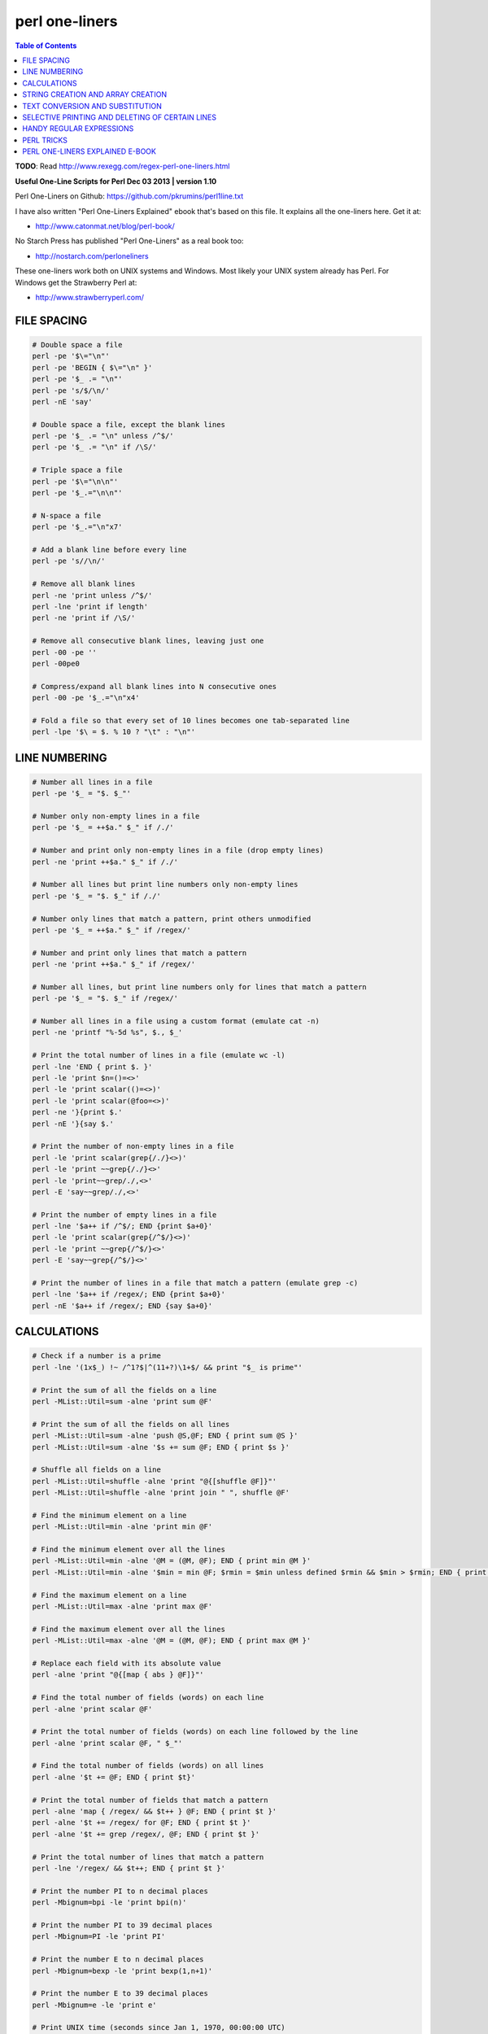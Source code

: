 perl one-liners
"""""""""""""""

.. contents:: **Table of Contents**
    :depth: 2




**TODO**: Read http://www.rexegg.com/regex-perl-one-liners.html

**Useful One-Line Scripts for Perl         Dec 03 2013 | version 1.10**

Perl One-Liners on Github: https://github.com/pkrumins/perl1line.txt

I have also written "Perl One-Liners Explained" ebook that's based on
this file. It explains all the one-liners here. Get it at:

- http://www.catonmat.net/blog/perl-book/

No Starch Press has published "Perl One-Liners" as a real book too:

- http://nostarch.com/perloneliners

These one-liners work both on UNIX systems and Windows. Most likely your
UNIX system already has Perl. For Windows get the Strawberry Perl at:

- http://www.strawberryperl.com/




FILE SPACING
------------
    

.. code-block:: perl

    # Double space a file
    perl -pe '$\="\n"'
    perl -pe 'BEGIN { $\="\n" }'
    perl -pe '$_ .= "\n"'
    perl -pe 's/$/\n/'
    perl -nE 'say'

    # Double space a file, except the blank lines
    perl -pe '$_ .= "\n" unless /^$/'
    perl -pe '$_ .= "\n" if /\S/'

    # Triple space a file
    perl -pe '$\="\n\n"'
    perl -pe '$_.="\n\n"'

    # N-space a file
    perl -pe '$_.="\n"x7'

    # Add a blank line before every line
    perl -pe 's//\n/'

    # Remove all blank lines
    perl -ne 'print unless /^$/'
    perl -lne 'print if length'
    perl -ne 'print if /\S/'

    # Remove all consecutive blank lines, leaving just one
    perl -00 -pe ''
    perl -00pe0

    # Compress/expand all blank lines into N consecutive ones
    perl -00 -pe '$_.="\n"x4'

    # Fold a file so that every set of 10 lines becomes one tab-separated line
    perl -lpe '$\ = $. % 10 ? "\t" : "\n"'


LINE NUMBERING
------------

.. code-block:: perl

    # Number all lines in a file
    perl -pe '$_ = "$. $_"'

    # Number only non-empty lines in a file
    perl -pe '$_ = ++$a." $_" if /./'

    # Number and print only non-empty lines in a file (drop empty lines)
    perl -ne 'print ++$a." $_" if /./'

    # Number all lines but print line numbers only non-empty lines
    perl -pe '$_ = "$. $_" if /./'

    # Number only lines that match a pattern, print others unmodified
    perl -pe '$_ = ++$a." $_" if /regex/'

    # Number and print only lines that match a pattern
    perl -ne 'print ++$a." $_" if /regex/'

    # Number all lines, but print line numbers only for lines that match a pattern
    perl -pe '$_ = "$. $_" if /regex/'

    # Number all lines in a file using a custom format (emulate cat -n)
    perl -ne 'printf "%-5d %s", $., $_'

    # Print the total number of lines in a file (emulate wc -l)
    perl -lne 'END { print $. }'
    perl -le 'print $n=()=<>'
    perl -le 'print scalar(()=<>)'
    perl -le 'print scalar(@foo=<>)'
    perl -ne '}{print $.'
    perl -nE '}{say $.'

    # Print the number of non-empty lines in a file
    perl -le 'print scalar(grep{/./}<>)'
    perl -le 'print ~~grep{/./}<>'
    perl -le 'print~~grep/./,<>'
    perl -E 'say~~grep/./,<>'

    # Print the number of empty lines in a file
    perl -lne '$a++ if /^$/; END {print $a+0}'
    perl -le 'print scalar(grep{/^$/}<>)'
    perl -le 'print ~~grep{/^$/}<>'
    perl -E 'say~~grep{/^$/}<>'

    # Print the number of lines in a file that match a pattern (emulate grep -c)
    perl -lne '$a++ if /regex/; END {print $a+0}'
    perl -nE '$a++ if /regex/; END {say $a+0}'


CALCULATIONS
------------
.. code-block:: perl

    # Check if a number is a prime
    perl -lne '(1x$_) !~ /^1?$|^(11+?)\1+$/ && print "$_ is prime"'

    # Print the sum of all the fields on a line
    perl -MList::Util=sum -alne 'print sum @F'

    # Print the sum of all the fields on all lines
    perl -MList::Util=sum -alne 'push @S,@F; END { print sum @S }'
    perl -MList::Util=sum -alne '$s += sum @F; END { print $s }'

    # Shuffle all fields on a line
    perl -MList::Util=shuffle -alne 'print "@{[shuffle @F]}"'
    perl -MList::Util=shuffle -alne 'print join " ", shuffle @F'

    # Find the minimum element on a line
    perl -MList::Util=min -alne 'print min @F'

    # Find the minimum element over all the lines
    perl -MList::Util=min -alne '@M = (@M, @F); END { print min @M }'
    perl -MList::Util=min -alne '$min = min @F; $rmin = $min unless defined $rmin && $min > $rmin; END { print $rmin }'

    # Find the maximum element on a line
    perl -MList::Util=max -alne 'print max @F'

    # Find the maximum element over all the lines
    perl -MList::Util=max -alne '@M = (@M, @F); END { print max @M }'

    # Replace each field with its absolute value
    perl -alne 'print "@{[map { abs } @F]}"'

    # Find the total number of fields (words) on each line
    perl -alne 'print scalar @F'

    # Print the total number of fields (words) on each line followed by the line
    perl -alne 'print scalar @F, " $_"'

    # Find the total number of fields (words) on all lines
    perl -alne '$t += @F; END { print $t}'

    # Print the total number of fields that match a pattern
    perl -alne 'map { /regex/ && $t++ } @F; END { print $t }'
    perl -alne '$t += /regex/ for @F; END { print $t }'
    perl -alne '$t += grep /regex/, @F; END { print $t }'

    # Print the total number of lines that match a pattern
    perl -lne '/regex/ && $t++; END { print $t }'

    # Print the number PI to n decimal places
    perl -Mbignum=bpi -le 'print bpi(n)'

    # Print the number PI to 39 decimal places
    perl -Mbignum=PI -le 'print PI'

    # Print the number E to n decimal places
    perl -Mbignum=bexp -le 'print bexp(1,n+1)'

    # Print the number E to 39 decimal places
    perl -Mbignum=e -le 'print e'

    # Print UNIX time (seconds since Jan 1, 1970, 00:00:00 UTC)
    perl -le 'print time'

    # Print GMT (Greenwich Mean Time) and local computer time
    perl -le 'print scalar gmtime'
    perl -le 'print scalar localtime'

    # Print local computer time in H:M:S format
    perl -le 'print join ":", (localtime)[2,1,0]'

    # Print yesterday's date
    perl -MPOSIX -le '@now = localtime; $now[3] -= 1; print scalar localtime mktime @now'

    # Print date 14 months, 9 days and 7 seconds ago
    perl -MPOSIX -le '@now = localtime; $now[0] -= 7; $now[4] -= 14; $now[7] -= 9; print scalar localtime mktime @now'

    # Prepend timestamps to stdout (GMT, localtime)
    tail -f logfile | perl -ne 'print scalar gmtime," ",$_'
    tail -f logfile | perl -ne 'print scalar localtime," ",$_'

    # Calculate factorial of 5
    perl -MMath::BigInt -le 'print Math::BigInt->new(5)->bfac()'
    perl -le '$f = 1; $f *= $_ for 1..5; print $f'

    # Calculate greatest common divisor (GCM)
    perl -MMath::BigInt=bgcd -le 'print bgcd(@list_of_numbers)'

    # Calculate GCM of numbers 20 and 35 using Euclid's algorithm
    perl -le '$n = 20; $m = 35; ($m,$n) = ($n,$m%$n) while $n; print $m'

    # Calculate least common multiple (LCM) of numbers 35, 20 and 8
    perl -MMath::BigInt=blcm -le 'print blcm(35,20,8)'

    # Calculate LCM of 20 and 35 using Euclid's formula: n*m/gcd(n,m)
    perl -le '$a = $n = 20; $b = $m = 35; ($m,$n) = ($n,$m%$n) while $n; print $a*$b/$m'

    # Generate 10 random numbers between 5 and 15 (excluding 15)
    perl -le '$n=10; $min=5; $max=15; $, = " "; print map { int(rand($max-$min))+$min } 1..$n'

    # Find and print all permutations of a list
    perl -MAlgorithm::Permute -le '$l = [1,2,3,4,5]; $p = Algorithm::Permute->new($l); print @r while @r = $p->next'

    # Generate the power set
    perl -MList::PowerSet=powerset -le '@l = (1,2,3,4,5); for (@{powerset(@l)}) { print "@$_" }'

    # Convert an IP address to unsigned integer
    perl -le '$i=3; $u += ($_<<8*$i--) for "127.0.0.1" =~ /(\d+)/g; print $u'
    perl -le '$ip="127.0.0.1"; $ip =~ s/(\d+)\.?/sprintf("%02x", $1)/ge; print hex($ip)'
    perl -le 'print unpack("N", 127.0.0.1)'
    perl -MSocket -le 'print unpack("N", inet_aton("127.0.0.1"))'

    # Convert an unsigned integer to an IP address
    perl -MSocket -le 'print inet_ntoa(pack("N", 2130706433))'
    perl -le '$ip = 2130706433; print join ".", map { (($ip>>8*($_))&0xFF) } reverse 0..3'
    perl -le '$ip = 2130706433; $, = "."; print map { (($ip>>8*($_))&0xFF) } reverse 0..3'


STRING CREATION AND ARRAY CREATION
----------------------------------
.. code-block:: perl

    # Generate and print the alphabet
    perl -le 'print a..z'
    perl -le 'print ("a".."z")'
    perl -le '$, = ","; print ("a".."z")'
    perl -le 'print join ",", ("a".."z")'

    # Generate and print all the strings from "a" to "zz"
    perl -le 'print ("a".."zz")'
    perl -le 'print "aa".."zz"'

    # Create a hex lookup table
    @hex = (0..9, "a".."f")

    # Convert a decimal number to hex using @hex lookup table
    perl -le '$num = 255; @hex = (0..9, "a".."f"); while ($num) { $s = $hex[($num%16)&15].$s; $num = int $num/16 } print $s'
    perl -le '$hex = sprintf("%x", 255); print $hex'
    perl -le '$num = "ff"; print hex $num'

    # Generate a random 8 character password
    perl -le 'print map { ("a".."z")[rand 26] } 1..8'
    perl -le 'print map { ("a".."z", 0..9)[rand 36] } 1..8'

    # Create a string of specific length
    perl -le 'print "a"x50'

    # Create a repeated list of elements
    perl -le '@list = (1,2)x20; print "@list"'

    # Create an array from a string
    @months = split ' ', "Jan Feb Mar Apr May Jun Jul Aug Sep Oct Nov Dec"
    @months = qw/Jan Feb Mar Apr May Jun Jul Aug Sep Oct Nov Dec/

    # Create a string from an array
    @stuff = ("hello", 0..9, "world"); $string = join '-', @stuff

    # Find the numeric values for characters in the string
    perl -le 'print join ", ", map { ord } split //, "hello world"'

    # Convert a list of numeric ASCII values into a string
    perl -le '@ascii = (99, 111, 100, 105, 110, 103); print pack("C*", @ascii)'
    perl -le '@ascii = (99, 111, 100, 105, 110, 103); print map { chr } @ascii'

    # Generate an array with odd numbers from 1 to 100
    perl -le '@odd = grep {$_ % 2 == 1} 1..100; print "@odd"'
    perl -le '@odd = grep { $_ & 1 } 1..100; print "@odd"'

    # Generate an array with even numbers from 1 to 100
    perl -le '@even = grep {$_ % 2 == 0} 1..100; print "@even"'

    # Find the length of the string
    perl -le 'print length "one-liners are great"'

    # Find the number of elements in an array
    perl -le '@array = ("a".."z"); print scalar @array'
    perl -le '@array = ("a".."z"); print $#array + 1'


TEXT CONVERSION AND SUBSTITUTION
--------------------------------
.. code-block:: perl

    # ROT13 a string
    'y/A-Za-z/N-ZA-Mn-za-m/'

    # ROT 13 a file
    perl -lpe 'y/A-Za-z/N-ZA-Mn-za-m/' file

    # Base64 encode a string
    perl -MMIME::Base64 -e 'print encode_base64("string")'
    perl -MMIME::Base64 -0777 -ne 'print encode_base64($_)' file

    # Base64 decode a string
    perl -MMIME::Base64 -le 'print decode_base64("base64string")'
    perl -MMIME::Base64 -ne 'print decode_base64($_)' file

    # URL-escape a string
    perl -MURI::Escape -le 'print uri_escape($string)'

    # URL-unescape a string
    perl -MURI::Escape -le 'print uri_unescape($string)'

    # HTML-encode a string
    perl -MHTML::Entities -le 'print encode_entities($string)'

    # HTML-decode a string
    perl -MHTML::Entities -le 'print decode_entities($string)'

    # Convert all text to uppercase
    perl -nle 'print uc'
    perl -ple '$_=uc'
    perl -nle 'print "\U$_"'

    # Convert all text to lowercase
    perl -nle 'print lc'
    perl -ple '$_=lc'
    perl -nle 'print "\L$_"'

    # Uppercase only the first word of each line
    perl -nle 'print ucfirst lc'
    perl -nle 'print "\u\L$_"'

    # Invert the letter case
    perl -ple 'y/A-Za-z/a-zA-Z/'

    # Camel case each line
    perl -ple 's/(\w+)/\u$1/g'
    perl -ple 's/(?<!['])(\w+)/\u\1/g'

    # Strip leading whitespace (spaces, tabs) from the beginning of each line
    perl -ple 's/^[ \t]+//'
    perl -ple 's/^\s+//'

    # Strip trailing whitespace (space, tabs) from the end of each line
    perl -ple 's/[ \t]+$//'

    # Strip whitespace from the beginning and end of each line
    perl -ple 's/^[ \t]+|[ \t]+$//g'

    # Convert UNIX newlines to DOS/Windows newlines
    perl -pe 's|\n|\r\n|'

    # Convert DOS/Windows newlines to UNIX newlines
    perl -pe 's|\r\n|\n|'

    # Convert UNIX newlines to Mac newlines
    perl -pe 's|\n|\r|'

    # Substitute (find and replace) "foo" with "bar" on each line
    perl -pe 's/foo/bar/'

    # Substitute (find and replace) all "foo"s with "bar" on each line
    perl -pe 's/foo/bar/g'

    # Substitute (find and replace) "foo" with "bar" on lines that match "baz"
    perl -pe '/baz/ && s/foo/bar/'

    # Binary patch a file (find and replace a given array of bytes as hex numbers)
    perl -pi -e 's/\x89\xD8\x48\x8B/\x90\x90\x48\x8B/g' file


SELECTIVE PRINTING AND DELETING OF CERTAIN LINES
------------------------------------------------
.. code-block:: perl

    # Print the first line of a file (emulate head -1)
    perl -ne 'print; exit'

    # Print the first 10 lines of a file (emulate head -10)
    perl -ne 'print if $. <= 10'
    perl -ne '$. <= 10 && print'
    perl -ne 'print if 1..10'

    # Print the last line of a file (emulate tail -1)
    perl -ne '$last = $_; END { print $last }'
    perl -ne 'print if eof'

    # Print the last 10 lines of a file (emulate tail -10)
    perl -ne 'push @a, $_; @a = @a[@a-10..$#a]; END { print @a }'

    # Print only lines that match a regular expression
    perl -ne '/regex/ && print'

    # Print only lines that do not match a regular expression
    perl -ne '!/regex/ && print'

    # Print the line before a line that matches a regular expression
    perl -ne '/regex/ && $last && print $last; $last = $_'

    # Print the line after a line that matches a regular expression
    perl -ne 'if ($p) { print; $p = 0 } $p++ if /regex/'

    # Print lines that match regex AAA and regex BBB in any order
    perl -ne '/AAA/ && /BBB/ && print'

    # Print lines that don't match match regexes AAA and BBB
    perl -ne '!/AAA/ && !/BBB/ && print'

    # Print lines that match regex AAA followed by regex BBB followed by CCC
    perl -ne '/AAA.*BBB.*CCC/ && print'

    # Print lines that are 80 chars or longer
    perl -ne 'print if length >= 80'

    # Print lines that are less than 80 chars in length
    perl -ne 'print if length < 80'

    # Print only line 13
    perl -ne '$. == 13 && print && exit'

    # Print all lines except line 27
    perl -ne '$. != 27 && print'
    perl -ne 'print if $. != 27'

    # Print only lines 13, 19 and 67
    perl -ne 'print if $. == 13 || $. == 19 || $. == 67'
    perl -ne 'print if int($.) ~~ (13, 19, 67)' 

    # Print all lines between two regexes (including lines that match regex)
    perl -ne 'print if /regex1/../regex2/'

    # Print all lines from line 17 to line 30
    perl -ne 'print if $. >= 17 && $. <= 30'
    perl -ne 'print if int($.) ~~ (17..30)'
    perl -ne 'print if grep { $_ == $. } 17..30'

    # Print the longest line
    perl -ne '$l = $_ if length($_) > length($l); END { print $l }'

    # Print the shortest line
    perl -ne '$s = $_ if $. == 1; $s = $_ if length($_) < length($s); END { print $s }'

    # Print all lines that contain a number
    perl -ne 'print if /\d/'

    # Find all lines that contain only a number
    perl -ne 'print if /^\d+$/'

    # Print all lines that contain only characters
    perl -ne 'print if /^[[:alpha:]]+$/

    # Print every second line
    perl -ne 'print if $. % 2'

    # Print every second line, starting the second line
    perl -ne 'print if $. % 2 == 0'

    # Print all lines that repeat
    perl -ne 'print if ++$a{$_} == 2'

    # Print all unique lines
    perl -ne 'print unless $a{$_}++'

    # Print the first field (word) of every line (emulate cut -f 1 -d ' ')
    perl -alne 'print $F[0]'


HANDY REGULAR EXPRESSIONS
-------------------------
.. code-block:: perl

    # Match something that looks like an IP address
    /^\d{1,3}\.\d{1,3}\.\d{1,3}\.\d{1,3}$/
    /^(\d{1,3}\.){3}\d{1,3}$/

    # Test if a number is in range 0-255
    /^([0-9]|[0-9][0-9]|1[0-9][0-9]|2[0-4][0-9]|25[0-5])$/

    # Match an IP address
    my $ip_part = qr|([0-9]|[0-9][0-9]|1[0-9][0-9]|2[0-4][0-9]|25[0-5])|;
    if ($ip =~ /^($ip_part\.){3}$ip_part$/) {
     say "valid ip";
    }

    # Check if the string looks like an email address
    /\S+@\S+\.\S+/

    # Check if the string is a decimal number
    /^\d+$/
    /^[+-]?\d+$/
    /^[+-]?\d+\.?\d*$/

    # Check if the string is a hexadecimal number
    /^0x[0-9a-f]+$/i

    # Check if the string is an octal number
    /^0[0-7]+$/

    # Check if the string is binary
    /^[01]+$/

    # Check if a word appears twice in the string
    /(word).*\1/

    # Increase all numbers by one in the string
    $str =~ s/(\d+)/$1+1/ge

    # Extract HTTP User-Agent string from the HTTP headers
    /^User-Agent: (.+)$/

    # Match printable ASCII characters
    /[ -~]/

    # Match unprintable ASCII characters
    /[^ -~]/

    # Match text between two HTML tags
    m|<strong>([^<]*)</strong>|
    m|<strong>(.*?)</strong>|

    # Replace all <b> tags with <strong>
    $html =~ s|<(/)?b>|<$1strong>|g

    # Extract all matches from a regular expression
    my @matches = $text =~ /regex/g;


PERL TRICKS
-----------
.. code-block:: perl

    # Print the version of a Perl module
    perl -MModule -le 'print $Module::VERSION'
    perl -MLWP::UserAgent -le 'print $LWP::UserAgent::VERSION'


PERL ONE-LINERS EXPLAINED E-BOOK
--------------------------------
::

    I have written an ebook based on the one-liners in this file. If you wish to
    support my work and learn more about these one-liners, you can get a copy
    of my ebook at:

        http://www.catonmat.net/blog/perl-book/

    The ebook is based on the 7-part article series that I wrote on my blog.
    In the ebook I reviewed all the one-liners, improved explanations, added
    new ones, and added two new chapters - introduction to Perl one-liners
    and summary of commonly used special variables.

    You can read the original article series here:

        http://www.catonmat.net/blog/perl-one-liners-explained-part-one/
        http://www.catonmat.net/blog/perl-one-liners-explained-part-two/
        http://www.catonmat.net/blog/perl-one-liners-explained-part-three/
        http://www.catonmat.net/blog/perl-one-liners-explained-part-four/
        http://www.catonmat.net/blog/perl-one-liners-explained-part-five/
        http://www.catonmat.net/blog/perl-one-liners-explained-part-six/
        http://www.catonmat.net/blog/perl-one-liners-explained-part-seven/


    CREDITS
    -------

    Andy Lester       http://www.petdance.com
    Shlomi Fish       http://www.shlomifish.org
    Madars Virza      http://www.madars.org
    caffecaldo        https://github.com/caffecaldo
    Kirk Kimmel       https://github.com/kimmel
    avar              https://github.com/avar
    rent0n


    FOUND A BUG? HAVE ANOTHER ONE-LINER?
    ------------------------------------

    Email bugs and new one-liners to me at peter@catonmat.net!


    HAVE FUN
    --------

    I hope you found these one-liners useful. Have fun!

    #---end of file---